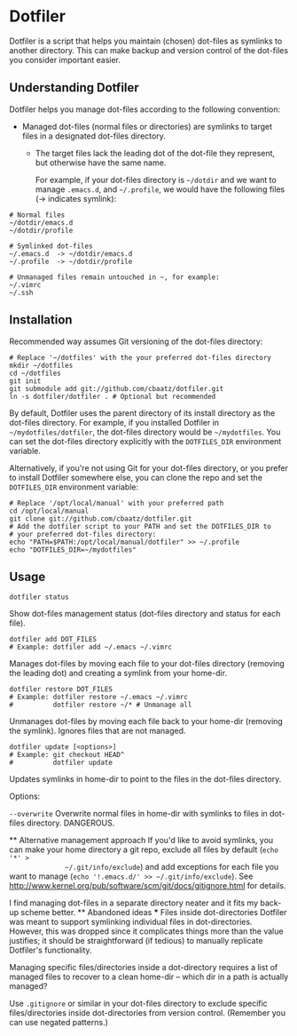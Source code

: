 * Dotfiler

Dotfiler is a script that helps you maintain (chosen) dot-files as
symlinks to another directory. This can make backup and version
control of the dot-files you consider important easier.

** Understanding Dotfiler

Dotfiler helps you manage dot-files according to the following
convention:

- Managed dot-files (normal files or directories) are symlinks to
  target files in a designated dot-files directory.
  - The target files lack the leading dot of the dot-file they
    represent, but otherwise have the same name.

    For example, if your dot-files directory is =~/dotdir= and we want to
    manage =.emacs.d=, and =~/.profile=, we would have the following files
    (-> indicates symlink):

#+BEGIN_EXAMPLE
# Normal files
~/dotdir/emacs.d
~/dotdir/profile

# Symlinked dot-files
~/.emacs.d  -> ~/dotdir/emacs.d
~/.profile  -> ~/dotdir/profile

# Unmanaged files remain untouched in ~, for example:
~/.vimrc
~/.ssh
#+END_EXAMPLE

** Installation

Recommended way assumes Git versioning of the dot-files directory:

: # Replace '~/dotfiles' with the your preferred dot-files directory
: mkdir ~/dotfiles
: cd ~/dotfiles
: git init
: git submodule add git://github.com/cbaatz/dotfiler.git
: ln -s dotfiler/dotfiler . # Optional but recommended

By default, Dotfiler uses the parent directory of its install
directory as the dot-files directory. For example, if you installed
Dotfiler in =~/mydotfiles/dotfiler=, the dot-files directory would be
=~/mydotfiles=. You can set the dot-files directory explicitly with
the =DOTFILES_DIR= environment variable.

Alternatively, if you're not using Git for your dot-files directory,
or you prefer to install Dotfiler somewhere else, you can clone the
repo and set the =DOTFILES_DIR= environment variable:

: # Replace '/opt/local/manual' with your preferred path
: cd /opt/local/manual
: git clone git://github.com/cbaatz/dotfiler.git
: # Add the dotfiler script to your PATH and set the DOTFILES_DIR to
: # your preferred dot-files directory:
: echo "PATH=$PATH:/opt/local/manual/dotfiler" >> ~/.profile
: echo "DOTFILES_DIR=~/mydotfiles"

** Usage

: dotfiler status

Show dot-files management status (dot-files directory and status for
each file).

: dotfiler add DOT_FILES
: # Example: dotfiler add ~/.emacs ~/.vimrc

Manages dot-files by moving each file to your dot-files directory
(removing the leading dot) and creating a symlink from your home-dir.

: dotfiler restore DOT_FILES
: # Example: dotfiler restore ~/.emacs ~/.vimrc
: #          dotfiler restore ~/* # Unmanage all

Unmanages dot-files by moving each file back to your home-dir (removing
the symlink). Ignores files that are not managed.

: dotfiler update [<options>]
: # Example: git checkout HEAD^
: #          dotfiler update

Updates symlinks in home-dir to point to the files in the dot-files
directory.

Options:

=--overwrite= Overwrite normal files in home-dir with symlinks to
              files in dot-files directory. DANGEROUS.

              ** Alternative management approach
              If you'd like to avoid symlinks, you can make your home directory a
              git repo, exclude all files by default (=echo '*' >
              ~/.git/info/exclude=) and add exceptions for each file you want to
              manage (=echo '!.emacs.d/' >> ~/.git/info/exclude=). See
              [[http://www.kernel.org/pub/software/scm/git/docs/gitignore.html]] for
              details.

              I find managing dot-files in a separate directory neater and it fits
              my back-up scheme better.
              ** Abandoned ideas
              *** Files inside dot-directories
              Dotfiler was meant to support symlinking individual files in
              dot-directories. However, this was dropped since it complicates things
              more than the value justifies; it should be straightforward (if
              tedious) to manually replicate Dotfiler's functionality.

              Managing specific files/directories inside a dot-directory requires a
              list of managed files to recover to a clean home-dir -- which dir in a
              path is actually managed?

              Use =.gitignore= or similar in your dot-files directory to exclude
              specific files/directories inside dot-directories from version
              control. (Remember you can use negated patterns.)
